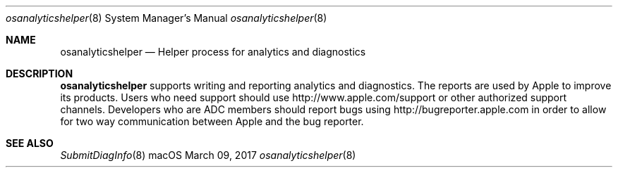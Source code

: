 .Dd March 09, 2017
.Dt osanalyticshelper 8
.Os macOS
.Sh NAME
.Nm osanalyticshelper
.Nd Helper process for analytics and diagnostics
.Sh DESCRIPTION
.Nm
supports writing and reporting analytics and diagnostics.
The reports are used by Apple to improve its products.
Users who need support should use http://www.apple.com/support or other authorized support channels.
Developers who are ADC members should report bugs using http://bugreporter.apple.com in order to allow for two way communication between Apple and the bug reporter.
.Sh SEE ALSO
.Xr SubmitDiagInfo 8
